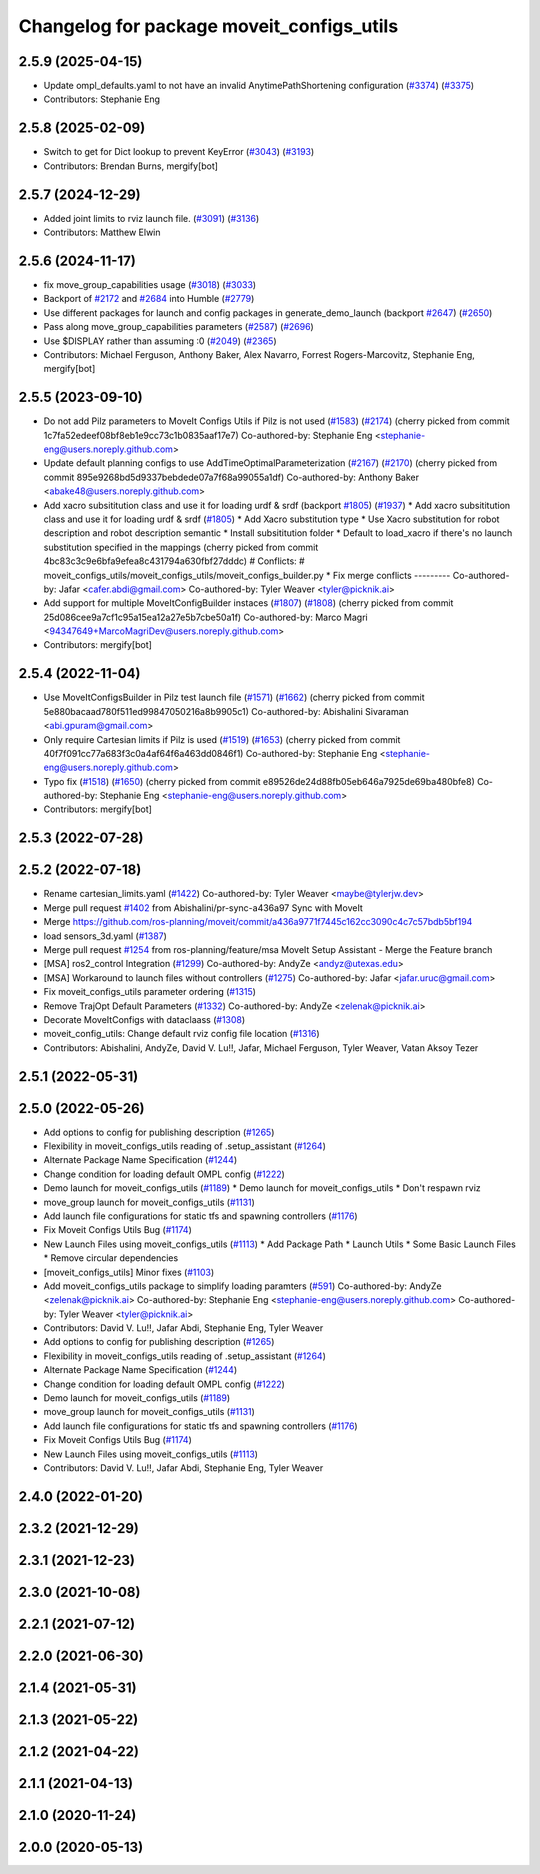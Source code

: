 ^^^^^^^^^^^^^^^^^^^^^^^^^^^^^^^^^^^^^^^^^^
Changelog for package moveit_configs_utils
^^^^^^^^^^^^^^^^^^^^^^^^^^^^^^^^^^^^^^^^^^

2.5.9 (2025-04-15)
------------------
* Update ompl_defaults.yaml to not have an invalid AnytimePathShortening configuration (`#3374 <https://github.com/ros-planning/moveit2/issues/3374>`_) (`#3375 <https://github.com/ros-planning/moveit2/issues/3375>`_)
* Contributors: Stephanie Eng

2.5.8 (2025-02-09)
------------------
* Switch to get for Dict lookup to prevent KeyError (`#3043 <https://github.com/ros-planning/moveit2/issues/3043>`_) (`#3193 <https://github.com/ros-planning/moveit2/issues/3193>`_)
* Contributors: Brendan Burns, mergify[bot]

2.5.7 (2024-12-29)
------------------
* Added joint limits to rviz launch file. (`#3091 <https://github.com/ros-planning/moveit2/issues/3091>`_) (`#3136 <https://github.com/ros-planning/moveit2/issues/3136>`_)
* Contributors: Matthew Elwin

2.5.6 (2024-11-17)
------------------
* fix move_group_capabilities usage (`#3018 <https://github.com/ros-planning/moveit2/issues/3018>`_) (`#3033 <https://github.com/ros-planning/moveit2/issues/3033>`_)
* Backport of `#2172 <https://github.com/ros-planning/moveit2/issues/2172>`_ and `#2684 <https://github.com/ros-planning/moveit2/issues/2684>`_ into Humble (`#2779 <https://github.com/ros-planning/moveit2/issues/2779>`_)
* Use different packages for launch and config packages in generate_demo_launch (backport `#2647 <https://github.com/ros-planning/moveit2/issues/2647>`_) (`#2650 <https://github.com/ros-planning/moveit2/issues/2650>`_)
* Pass along move_group_capabilities parameters (`#2587 <https://github.com/ros-planning/moveit2/issues/2587>`_) (`#2696 <https://github.com/ros-planning/moveit2/issues/2696>`_)
* Use $DISPLAY rather than assuming :0 (`#2049 <https://github.com/ros-planning/moveit2/issues/2049>`_) (`#2365 <https://github.com/ros-planning/moveit2/issues/2365>`_)
* Contributors: Michael Ferguson, Anthony Baker, Alex Navarro, Forrest Rogers-Marcovitz, Stephanie Eng, mergify[bot]

2.5.5 (2023-09-10)
------------------
* Do not add Pilz parameters to MoveIt Configs Utils if Pilz is not used (`#1583 <https://github.com/ros-planning/moveit2/issues/1583>`_) (`#2174 <https://github.com/ros-planning/moveit2/issues/2174>`_)
  (cherry picked from commit 1c7fa52edeef08bf8eb1e9cc73c1b0835aaf17e7)
  Co-authored-by: Stephanie Eng <stephanie-eng@users.noreply.github.com>
* Update default planning configs to use AddTimeOptimalParameterization (`#2167 <https://github.com/ros-planning/moveit2/issues/2167>`_) (`#2170 <https://github.com/ros-planning/moveit2/issues/2170>`_)
  (cherry picked from commit 895e9268bd5d9337bebdede07a7f68a99055a1df)
  Co-authored-by: Anthony Baker <abake48@users.noreply.github.com>
* Add xacro subsititution class and use it for loading urdf & srdf (backport `#1805 <https://github.com/ros-planning/moveit2/issues/1805>`_) (`#1937 <https://github.com/ros-planning/moveit2/issues/1937>`_)
  * Add xacro subsititution class and use it for loading urdf & srdf (`#1805 <https://github.com/ros-planning/moveit2/issues/1805>`_)
  * Add Xacro substitution type
  * Use Xacro substitution for robot description and robot description semantic
  * Install subsititution folder
  * Default to load_xacro if there's no launch substitution specified in the mappings
  (cherry picked from commit 4bc83c3c9e6bfa9efea8c431794a630fbf27dddc)
  # Conflicts:
  #	moveit_configs_utils/moveit_configs_utils/moveit_configs_builder.py
  * Fix merge conflicts
  ---------
  Co-authored-by: Jafar <cafer.abdi@gmail.com>
  Co-authored-by: Tyler Weaver <tyler@picknik.ai>
* Add support for multiple MoveItConfigBuilder instaces (`#1807 <https://github.com/ros-planning/moveit2/issues/1807>`_) (`#1808 <https://github.com/ros-planning/moveit2/issues/1808>`_)
  (cherry picked from commit 25d086cee9a7cf1c95a15ea12a27e5b7cbe50a1f)
  Co-authored-by: Marco Magri <94347649+MarcoMagriDev@users.noreply.github.com>
* Contributors: mergify[bot]

2.5.4 (2022-11-04)
------------------
* Use MoveItConfigsBuilder in Pilz test launch file (`#1571 <https://github.com/ros-planning/moveit2/issues/1571>`_) (`#1662 <https://github.com/ros-planning/moveit2/issues/1662>`_)
  (cherry picked from commit 5e880bacaad780f511ed99847050216a8b9905c1)
  Co-authored-by: Abishalini Sivaraman <abi.gpuram@gmail.com>
* Only require Cartesian limits if Pilz is used (`#1519 <https://github.com/ros-planning/moveit2/issues/1519>`_) (`#1653 <https://github.com/ros-planning/moveit2/issues/1653>`_)
  (cherry picked from commit 40f7f091cc77a683f3c0a4af64f6a463dd0846f1)
  Co-authored-by: Stephanie Eng <stephanie-eng@users.noreply.github.com>
* Typo fix (`#1518 <https://github.com/ros-planning/moveit2/issues/1518>`_) (`#1650 <https://github.com/ros-planning/moveit2/issues/1650>`_)
  (cherry picked from commit e89526de24d88fb05eb646a7925de69ba480bfe8)
  Co-authored-by: Stephanie Eng <stephanie-eng@users.noreply.github.com>
* Contributors: mergify[bot]

2.5.3 (2022-07-28)
------------------

2.5.2 (2022-07-18)
------------------
* Rename cartesian_limits.yaml (`#1422 <https://github.com/ros-planning/moveit2/issues/1422>`_)
  Co-authored-by: Tyler Weaver <maybe@tylerjw.dev>
* Merge pull request `#1402 <https://github.com/ros-planning/moveit2/issues/1402>`_ from Abishalini/pr-sync-a436a97
  Sync with MoveIt
* Merge https://github.com/ros-planning/moveit/commit/a436a9771f7445c162cc3090c4c7c57bdb5bf194
* load sensors_3d.yaml (`#1387 <https://github.com/ros-planning/moveit2/issues/1387>`_)
* Merge pull request `#1254 <https://github.com/ros-planning/moveit2/issues/1254>`_ from ros-planning/feature/msa
  MoveIt Setup Assistant - Merge the Feature branch
* [MSA] ros2_control Integration (`#1299 <https://github.com/ros-planning/moveit2/issues/1299>`_)
  Co-authored-by: AndyZe <andyz@utexas.edu>
* [MSA] Workaround to launch files without controllers (`#1275 <https://github.com/ros-planning/moveit2/issues/1275>`_)
  Co-authored-by: Jafar <jafar.uruc@gmail.com>
* Fix moveit_configs_utils parameter ordering (`#1315 <https://github.com/ros-planning/moveit2/issues/1315>`_)
* Remove TrajOpt Default Parameters (`#1332 <https://github.com/ros-planning/moveit2/issues/1332>`_)
  Co-authored-by: AndyZe <zelenak@picknik.ai>
* Decorate MoveItConfigs with dataclaass (`#1308 <https://github.com/ros-planning/moveit2/issues/1308>`_)
* moveit_config_utils: Change default rviz config file location (`#1316 <https://github.com/ros-planning/moveit2/issues/1316>`_)
* Contributors: Abishalini, AndyZe, David V. Lu!!, Jafar, Michael Ferguson, Tyler Weaver, Vatan Aksoy Tezer

2.5.1 (2022-05-31)
------------------

2.5.0 (2022-05-26)
------------------
* Add options to config for publishing description (`#1265 <https://github.com/ros-planning/moveit2/issues/1265>`_)
* Flexibility in moveit_configs_utils reading of .setup_assistant (`#1264 <https://github.com/ros-planning/moveit2/issues/1264>`_)
* Alternate Package Name Specification (`#1244 <https://github.com/ros-planning/moveit2/issues/1244>`_)
* Change condition for loading default OMPL config (`#1222 <https://github.com/ros-planning/moveit2/issues/1222>`_)
* Demo launch for moveit_configs_utils (`#1189 <https://github.com/ros-planning/moveit2/issues/1189>`_)
  * Demo launch for moveit_configs_utils
  * Don't respawn rviz
* move_group launch for moveit_configs_utils (`#1131 <https://github.com/ros-planning/moveit2/issues/1131>`_)
* Add launch file configurations for static tfs and spawning controllers (`#1176 <https://github.com/ros-planning/moveit2/issues/1176>`_)
* Fix Moveit Configs Utils Bug (`#1174 <https://github.com/ros-planning/moveit2/issues/1174>`_)
* New Launch Files using moveit_configs_utils (`#1113 <https://github.com/ros-planning/moveit2/issues/1113>`_)
  * Add Package Path
  * Launch Utils
  * Some Basic Launch Files
  * Remove circular dependencies
* [moveit_configs_utils] Minor fixes (`#1103 <https://github.com/ros-planning/moveit2/issues/1103>`_)
* Add moveit_configs_utils package to simplify loading paramters (`#591 <https://github.com/ros-planning/moveit2/issues/591>`_)
  Co-authored-by: AndyZe <zelenak@picknik.ai>
  Co-authored-by: Stephanie Eng <stephanie-eng@users.noreply.github.com>
  Co-authored-by: Tyler Weaver <tyler@picknik.ai>
* Contributors: David V. Lu!!, Jafar Abdi, Stephanie Eng, Tyler Weaver

* Add options to config for publishing description (`#1265 <https://github.com/ros-planning/moveit2/issues/1265>`_)
* Flexibility in moveit_configs_utils reading of .setup_assistant (`#1264 <https://github.com/ros-planning/moveit2/issues/1264>`_)
* Alternate Package Name Specification (`#1244 <https://github.com/ros-planning/moveit2/issues/1244>`_)
* Change condition for loading default OMPL config (`#1222 <https://github.com/ros-planning/moveit2/issues/1222>`_)
* Demo launch for moveit_configs_utils (`#1189 <https://github.com/ros-planning/moveit2/issues/1189>`_)
* move_group launch for moveit_configs_utils (`#1131 <https://github.com/ros-planning/moveit2/issues/1131>`_)
* Add launch file configurations for static tfs and spawning controllers (`#1176 <https://github.com/ros-planning/moveit2/issues/1176>`_)
* Fix Moveit Configs Utils Bug (`#1174 <https://github.com/ros-planning/moveit2/issues/1174>`_)
* New Launch Files using moveit_configs_utils (`#1113 <https://github.com/ros-planning/moveit2/issues/1113>`_)
* Contributors: David V. Lu!!, Jafar Abdi, Stephanie Eng, Tyler Weaver

2.4.0 (2022-01-20)
------------------

2.3.2 (2021-12-29)
------------------

2.3.1 (2021-12-23)
------------------

2.3.0 (2021-10-08)
------------------

2.2.1 (2021-07-12)
------------------

2.2.0 (2021-06-30)
------------------

2.1.4 (2021-05-31)
------------------

2.1.3 (2021-05-22)
------------------

2.1.2 (2021-04-22)
------------------

2.1.1 (2021-04-13)
------------------

2.1.0 (2020-11-24)
------------------

2.0.0 (2020-05-13)
------------------
